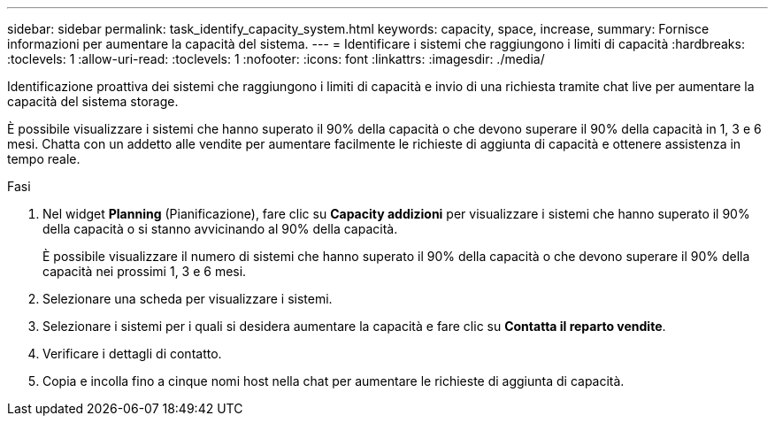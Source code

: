 ---
sidebar: sidebar 
permalink: task_identify_capacity_system.html 
keywords: capacity, space, increase, 
summary: Fornisce informazioni per aumentare la capacità del sistema. 
---
= Identificare i sistemi che raggiungono i limiti di capacità
:hardbreaks:
:toclevels: 1
:allow-uri-read: 
:toclevels: 1
:nofooter: 
:icons: font
:linkattrs: 
:imagesdir: ./media/


[role="lead"]
Identificazione proattiva dei sistemi che raggiungono i limiti di capacità e invio di una richiesta tramite chat live per aumentare la capacità del sistema storage.

È possibile visualizzare i sistemi che hanno superato il 90% della capacità o che devono superare il 90% della capacità in 1, 3 e 6 mesi. Chatta con un addetto alle vendite per aumentare facilmente le richieste di aggiunta di capacità e ottenere assistenza in tempo reale.

.Fasi
. Nel widget *Planning* (Pianificazione), fare clic su *Capacity addizioni* per visualizzare i sistemi che hanno superato il 90% della capacità o si stanno avvicinando al 90% della capacità.
+
È possibile visualizzare il numero di sistemi che hanno superato il 90% della capacità o che devono superare il 90% della capacità nei prossimi 1, 3 e 6 mesi.

. Selezionare una scheda per visualizzare i sistemi.
. Selezionare i sistemi per i quali si desidera aumentare la capacità e fare clic su *Contatta il reparto vendite*.
. Verificare i dettagli di contatto.
. Copia e incolla fino a cinque nomi host nella chat per aumentare le richieste di aggiunta di capacità.

